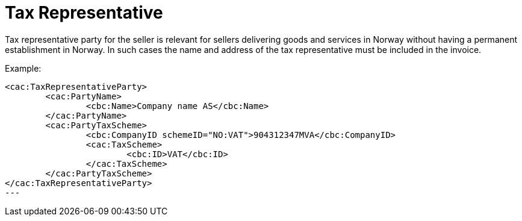 = Tax Representative

Tax representative party for the seller is relevant for sellers delivering goods and services in Norway without having a permanent establishment in Norway.  In such cases the name and address of the tax representative must be included in the invoice.

Example:
[source,xml]
----
<cac:TaxRepresentativeParty>
	<cac:PartyName>
		<cbc:Name>Company name AS</cbc:Name>
	</cac:PartyName>
	<cac:PartyTaxScheme>
		<cbc:CompanyID schemeID="NO:VAT">904312347MVA</cbc:CompanyID>
		<cac:TaxScheme>
			<cbc:ID>VAT</cbc:ID>
		</cac:TaxScheme>
	</cac:PartyTaxScheme>
</cac:TaxRepresentativeParty>
---
